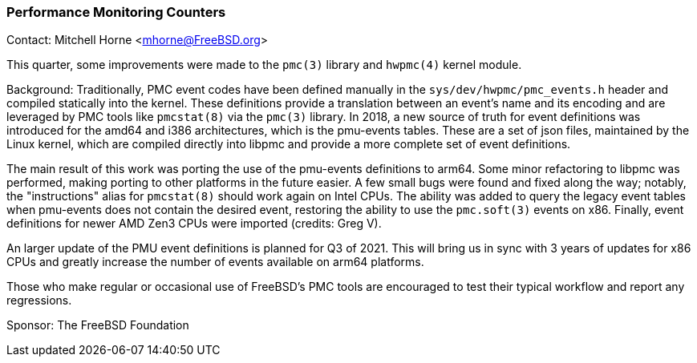 === Performance Monitoring Counters

Contact: Mitchell Horne <mhorne@FreeBSD.org>

This quarter, some improvements were made to the `pmc(3)` library and
`hwpmc(4)` kernel module.

Background: Traditionally, PMC event codes have been defined manually in the `sys/dev/hwpmc/pmc_events.h` header and compiled statically into the kernel.
These definitions provide a translation between an event's name and its encoding and are leveraged by PMC tools like `pmcstat(8)` via the `pmc(3)` library.
In 2018, a new source of truth for event definitions was introduced for the amd64 and i386 architectures, which is the pmu-events tables.
These are a set of json files, maintained by the Linux kernel, which are compiled directly into libpmc and provide a more complete set of event definitions.

The main result of this work was porting the use of the pmu-events definitions to arm64.
Some minor refactoring to libpmc was performed, making porting to other platforms in the future easier.
A few small bugs were found and fixed along the way; notably, the "instructions" alias for `pmcstat(8)` should work again on Intel CPUs.
The ability was added to query the legacy event tables when pmu-events does not contain the desired event, restoring the ability to use the `pmc.soft(3)` events on x86.
Finally, event definitions for newer AMD Zen3 CPUs were imported (credits: Greg V).

An larger update of the PMU event definitions is planned for Q3 of 2021.
This will bring us in sync with 3 years of updates for x86 CPUs and greatly increase the number of events available on arm64 platforms.

Those who make regular or occasional use of FreeBSD's PMC tools are encouraged to test their typical workflow and report any regressions.

Sponsor: The FreeBSD Foundation
